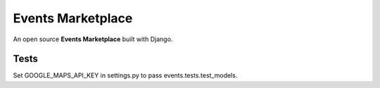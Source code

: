 Events Marketplace
==================

An open source **Events Marketplace** built with Django.

Tests
^^^^^

Set GOOGLE_MAPS_API_KEY in settings.py to pass events.tests.test_models.
